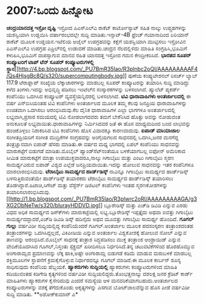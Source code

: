 * 2007:ಒಂದು ಹಿನ್ನೋಟ

*ಚಂದ್ರಯಾನದತ್ತ ಇಸ್ರೋ ದೃಷ್ಟಿ*
ಇಸ್ರೋದ ಪಿಎಸ್‍ಎಲ್‍ವಿ ರಾಕೆಟ್ ಕಾರ್ಟೋಸ್ಯಾಟ್ ಸಹಿತ ನಾಲ್ಕು ಉಪ್ಗ್ರಹಗಳನ್ನು
ಯಶಸ್ವಿಯಾಗಿ ಉಡ್ಡಯಿಸಿ ವರ್ಷಾರಂಭದಲ್ಲೇ ಸುದ್ದಿ ಮಾಡಿತು.ಇನ್ಸಾಟ್-4B ಫ್ರೆಂಚ್
ಗಯಾನಾದಿಂದ ಏರಿಯಾನ್ ರಾಕೆಟ್ ಮೂಲಕ ಉಡ್ಡಯನ.ಇಟೆಲಿಯ ಅಜೈಲ್ ಉಪಗ್ರಹವನ್ನು ಕಕ್ಷೆಗೆ
ಯಶಸ್ವಿಯಾಗಿ ಮುಟ್ಟಿಸಲು ಇಸ್ರೋವಿನ ಪಿಎಸ್‍ಎಲ್‍ವಿ ಉಪಗ್ರಹ ಎಪ್ರಿಲ್‍ನಲ್ಲಿ ಉಡಾವಣೆ
ಮಾಡಿತು.ಚಂದ್ರನ ನೆಲದಲ್ಲಿಳಿದು ಮಾಹಿತಿ ಸಂಗ್ರಹಿಸಿ,ಭೂಮಿಗೆ ಕಳುಹಿಸಿ,ಭೂಮಿಗೆ
ವಾಪಸ್ಸಾಗುವ ಮಾನವ ರಹಿತ ಯಾನದತ್ತ ಇಸ್ರೋದ ಗಮನ ಕೇಂದ್ರೀಕರಿಸಿದೆ.
*ಭಾರತದ ಸೂಪರ್ ಕಂಪ್ಯೂಟರಿಗೆ ಟಾಪ್ ಟೆನ್ ಸೂಪರ್ ಕಂಪ್ಯೂಟರುಗಳಲ್ಲಿ
ಸ್ಥಾನ*[[http://4.bp.blogspot.com/_PU7BmR35lao/R3plnbc2oQI/AAAAAAAAAF4/Qs4HjsgBc8Q/s1600-h/supercomputingbody.jpg][[[http://4.bp.blogspot.com/_PU7BmR35lao/R3plnbc2oQI/AAAAAAAAAF4/Qs4HjsgBc8Q/s320/supercomputingbody.jpg]]]]
 ಪುಣೆಯ ಕಂಪ್ಯುಟೇಶನಲ್ ರಿಸರ್ಚ್ ಲ್ಯಾಬ್ 117.9 ಟೆರಾಫ್ಲಾಪ್ ಸಂಖ್ಯೆಯ
ಲೆಕ್ಕಾಚಾರಗಳನ್ನು ಮಾಡಬಲ್ಲ ಸೂಪರ್ ಕಂಪ್ಯೂಟರನ್ನು ತಯಾರಿಸಿ ಸುದ್ದಿ ಮಾಡಿದ್ದು ಕಳೆದ
ತಿಂಗಳು.ಇದನ್ನು ಅಭಿವೃದ್ಧಿ ಪಡಿಸಲು ಇಂಟೆಲ್‍ನ ಸಂಸ್ಕಾರಕಗಳನ್ನು ಬಳಸಲಾಗಿದೆ.
ಹ್ಯುಲೆಟ್ ಪ್ಯಕರ್ಡ್ ಕಂಪೆನಿಯು ಒದಗಿಸಿದ ಕಂಪ್ಯೂಟರ್ ವ್ಯವಸ್ಥೆಯನ್ನಿದರಲ್ಲಿ
ಬಳಸಲಾಗಿದೆ.
*ಟಿವಿ ಧಾರಾವಾಹಿಗಳು ಅಂತರ್ಜಾಲದಲ್ಲಿ*
 ಈ ವರ್ಷ ಎನ್‍ಬಿಸಿಯಂತಹ ಟಿವಿ ಕಂಪೆನಿಗಳು ಅಂತರ್ಜಾಲದ ಮೂಲಕ ತಮ್ಮ ಕೆಲವು ಜನಪ್ರಿಯ
ಧಾರಾವಾಹಿಗಳನ್ನು ಉಚಿತವಾಗಿ ಒದಗಿಸಲು ಆರಂಭಿಸಿದುವು.ಕೆಲ ದೈನಿಕ ಧಾರಾವಾಹಿಗಳ ಎಲ್ಲಾ
ಭಾಗಗಳೂ ಅಂತರ್ಜಾಲದಲ್ಲಿ ಲಭ್ಯವಾಗಿ,ಪ್ರಸಾರ ಸಮಯದಲ್ಲಿ ಟಿವಿ ನೋಡಲಾಗದವರು ತಮಗೆ
ಬೇಕೆನಿಸಿದ ಹೊತ್ತು ಅವನ್ನು ನೋಡುವಂತ ಅನುಕೂಲತೆ ಲಭ್ಯವಾಯಿತು.ಧಾರಾವಾಹಿಗಳನ್ನು
ನಿರ್ಮಿಸಿದವರ ಜತೆ ಈ ಹೊಸ ಮಾಧ್ಯಮದಿಂದ ಬಂದ ಲಾಭವನ್ನು ಹಂಚಿಕೊಳ್ಳಲು ನಿರಾಕರಿಸಿದ
ಟಿವಿ ಕಂಪೆನಿಗಳು ಹೊಸ ವಿವಾದಕ್ಕೂ ಕಾರಣವಾದುವು.
*ಐಪಾಡ್ ಮಾಯಾಜಾಲ*
 ಸಂಗೀತಪ್ರಿಯರಿಗೆ ಸಂಗೀತ ಮುದ್ರಿಕೆಗಳ ಸಂಗ್ರಹವನ್ನು ಅಂಗೈಯಗಲದ ಸಾಧನದಲ್ಲಿ
ಒದಗಿಸಿ,ಜನರ ಮನಗೆದ್ದ ತಂತ್ರಜ್ಞಾನವಾಗಿ ಐಪಾಡ್ ಹೆಸರು ಮಾಡಿತು.ಈ ವರ್ಷದ ಮಧ್ಯ
ಭಾಗದಲ್ಲಿ ಏಪಲ್ ಕಂಪೆನಿಯು ಸಾಧನವನ್ನು ಮಾರುಕಟ್ಟೆಗೆ ಬಿಡುಗಡೆ ಮಾಡಿತು.ಮೊಬೈಲ್
ಹ್ಯಾಂಡ್‍ಸೆಟ್‍ನಂತೆಯೂ ಬಳಕೆಯಾಗಬಲ್ಲ ಐಫೋನ್ ಅಮೆರಿಕಾದ ಸೀಮಿತ ಮಾರುಕಟ್ಟೆಗೆ ಮಾತ್ರಾ
ಉಪಯುಕ್ತವಾದರೂ,ನಾಲ್ಕು ಗಿಗಾಬೈಟು ಮತ್ತು ಎಂಟು ಗಿಗಾಬೈಟು ಸ್ಮರಣ ಸಾಮರ್ಥ್ಯವಿರುವ
ಐಪಾಡ್ ವಿಶ್ವದ ಎಲ್ಲೆಡೆ ಜನಪ್ರಿಯವಾಯಿತು.ಇದನ್ನು ಹೋಲುವ ಸಾಧನವನ್ನು ಇತರ ಕಂಪೆನಿಗಳೂ
ಮಾರಲಾರಂಭಿಸಿದುವು.
*ಟೆರಾಬೈಟು ಸಾಮರ್ಥ್ಯದ ಹಾರ್ಡ್‍ಡಿಸ್ಕ್*
 ನಾವಿನ್ನೂ ಗಿಗಾಬೈಟು ಸಾಮರ್ಥ್ಯದ ಹಾರ್ಡ್‍ಡಿಸ್ಕ್ ಬಳಸುತ್ತಿರುವಂತೆಯೇ
ಹಾರ್ಡ್‍ಡಿಸ್ಕ್ ತಯಾರಕರು ಟೆರಾಬೈಟು ಸಾಮರ್ಥ್ಯದ ಹಾರ್ಡ್‍ಡಿಸ್ಕ್ ತಯಾರಿಸಲು
ತೊಡಗಿದ್ದಾರೆ.ಹಿಟಾಚಿ,ಸಿಗೇಟ್ ಮತ್ತು ವೆಸ್ಟೆರ್ನ್ ಡಿಜಿಟಲ್ ಕಂಪೆನಿಗಳು ಇಂತಹ
ಸ್ಮರಣಕೋಶಗಳನ್ನು
ತಯಾರಿಸಲಾರಂಭಿಸಿದುವು.[[http://1.bp.blogspot.com/_PU7BmR35lao/R3plwrc2oRI/AAAAAAAAAGA/g3XG2ObNeTw/s1600-h/blurayHDDVD.jpg][[[http://1.bp.blogspot.com/_PU7BmR35lao/R3plwrc2oRI/AAAAAAAAAGA/g3XG2ObNeTw/s320/blurayHDDVD.jpg]]]]
 ಬ್ಲೂರೇಡಿಸ್ಕ್ ಮತ್ತು ಎಚ್‍ಡಿ ಡಿವಿಡಿ ಎನ್ನುವ ಎರಡು ವಿಧದ ಅಧಿಕ ಸಾಮರ್ಥ್ಯದ
ಡಿಸ್ಕ್‍ಗಳು ಮಾರುಕಟ್ಟೆಯಲ್ಲಿ ಲಭ್ಯ.ಬ್ಲೂರೇಡಿಸ್ಕ್ ಇಪ್ಪತ್ತೈದು ಅಥವಾ ಐವತ್ತು
ಗಿಗಾಬೈಟು ಸಾಮರ್ಥ್ಯದದ್ದಾದರೆ,ಎಚ್‍ಡಿ ಡಿವಿಡಿ ಡಿಸ್ಕ್ ಹದಿನೈದು ಅಥವ ಮೂವತ್ತು
ಗಿಗಾಬೈಟು ಸಾಮರ್ಥ್ಯ ಹೊಂದಿದೆ.
*ಗೂಗಲ್ ಗುಲ್ಲು*
 ವರ್ಷವಿಡೀ ಸುದ್ದಿಯಲ್ಲಿದ್ದ ಕಂಪೆನಿಯೆಂದರೆ ಗೂಗಲ್.ಅಂತರ್ಜಾಲ ಮೂಲಕ ಪದಸಂಸ್ಕರಣ
ತಂತ್ರಾಂಶದಂತಹ ತಂತ್ರಾಂಶಗಳನ್ನು ಒದಗಿಸಿದ್ದಲ್ಲದೆ, ವಿಕಿಪೀಡಿಯ ಎನ್ನುವ ಅಂತರ್ಜಾಲ
ವಿಶ್ವಕೋಶಕ್ಕೆ ಹೋಲುವ ನೋಲ್ ಎನ್ನುವ ತಾಣವನ್ನು ಆರಂಭಿಸಿದೆ.ಮೊಬೈಲ್ ಸಾಧನಕ್ಕೆ
ತಂತ್ರಾಶ ಸಿದ್ಧಪಡಿಸಲು ಮುಕ್ತ ತಂತ್ರಾಂಶ ಆಂಡ್ರಾಯಿಡ್ ಎನ್ನುವ ವೇದಿಕೆಯೊದಗಿಸಿದ
ಗೂಗಲ್,ನಿಸ್ತಂತು ಸ್ಪೆಕ್ಟ್ರಮ್ ಖರೀದಿಸಲೂ ನಿರ್ಧರಿಸಿದೆ.ತನ್ನ ಚಟುವಟಿಕೆಗಳಿಂದ
ಹೊರಹೊಮ್ಮುವ ಅಂಗಾರಾಮ್ಲದ ಪ್ರಮಾಣವನ್ನು ಲೆಕ್ಕ ಹಾಕಿ,ಅಷ್ಟೇ ಅಂಗಾರಾಮ್ಲ ಬಿಡುಗಡೆ
ಕಡಿಮೆ ಮಾಡುವ ಮರುಬಳಕೆ ಮಾಡಬಲ್ಲ ಶಕ್ತಿಮೂಲಗಳ ಸ್ಥಾಪನೆಗೆ ಕ್ರಮಕೈಗೊಳ್ಳುವ
ನಿರ್ಧಾರವನ್ನೂ ಗೂಗಲ್ ಮಾಡಿದೆ.ಈ ಮೂಲಕ ಕಾರ್ಬನ್ ಶೂನ್ಯ ಸಾಧಿಸುವುದು ಕಂಪೆನಿಯ
ಹೆಬ್ಬಯಕೆ.
*ಹ್ಯಾಕರುಗಳು ಸುದ್ದಿಯಲ್ಲಿ*
 ಹ್ಯಾಕರುಗಳು ಕಂಪ್ಯೂಟರುಗಳಿಂದ ಮಾಹಿತಿ ಕದಿಯುವಂತಹ ಕಿಡಿಗೇಡಿ ಕೃತ್ಯಗಳಿಂದ ವರ್ಷವಿಡೀ
ಸುದ್ದಿಯಲಿದ್ದರು.ತೊಂಭತ್ತನಾಲ್ಕು ದಶಲಕ್ಷ ಜನರ ಕ್ರೆಡಿಟ್ ಕಾರ್ಡ್ ಮಾಹಿತಿಗಳು
ಹ್ಯಾಕರುಗಳ ಕೈಸೇರಿದುವು ಎಂದರೆ ಸಮಸ್ಯೆಯ ಆಳ ಮನವರಿಕೆಯಾಗಬಹುದು.ಅಂತರ್ಜಾಲದ
ಕಂಪ್ಯೂಟರುಗಳನ್ನು ವಶಕ್ಕೆ ತೆಗೆದುಕೊಂಡು ಅಕೃತ್ಯಗಳನ್ನು ಎಸಗುವ ಬೋಟ್‍ಜಾಲವೆನ್ನುವ
ಹೊಸ ಪೀಡೆ ವರ್ಷವಿಡೀ ಸುದ್ದಿ ಮಾಡಿತು.
**ಅಶೋಕ್‍ಕುಮಾರ್ ಎ*
